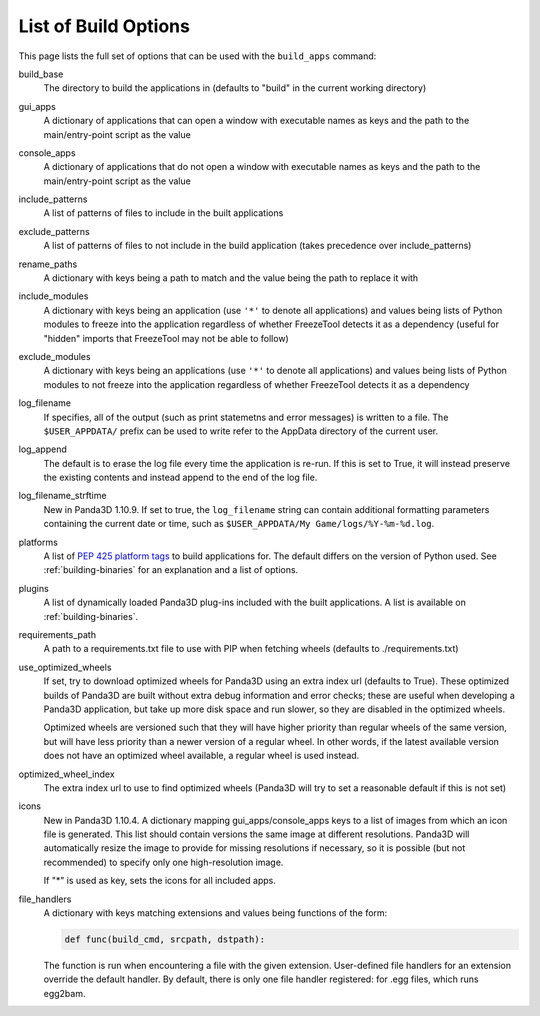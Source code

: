 .. _list-of-build-options:

List of Build Options
=====================

This page lists the full set of options that can be used with the ``build_apps``
command:

build_base
   The directory to build the applications in (defaults to "build" in the
   current working directory)
gui_apps
   A dictionary of applications that can open a window with executable names as
   keys and the path to the main/entry-point script as the value
console_apps
   A dictionary of applications that do not open a window with executable names
   as keys and the path to the main/entry-point script as the value
include_patterns
   A list of patterns of files to include in the built applications
exclude_patterns
   A list of patterns of files to not include in the build application (takes
   precedence over include_patterns)
rename_paths
   A dictionary with keys being a path to match and the value being the path to
   replace it with
include_modules
   A dictionary with keys being an application (use ``'*'`` to denote all
   applications) and values being lists of Python modules to freeze into the
   application regardless of whether FreezeTool detects it as a dependency
   (useful for "hidden" imports that FreezeTool may not be able to follow)
exclude_modules
   A dictionary with keys being an applications (use ``'*'`` to denote all
   applications) and values being lists of Python modules to not freeze into the
   application regardless of whether FreezeTool detects it as a dependency
log_filename
   If specifies, all of the output (such as print statemetns and error messages)
   is written to a file. The ``$USER_APPDATA/`` prefix can be used to write
   refer to the AppData directory of the current user.
log_append
   The default is to erase the log file every time the application is re-run.
   If this is set to True, it will instead preserve the existing contents and
   instead append to the end of the log file.
log_filename_strftime
   New in Panda3D 1.10.9. If set to true, the ``log_filename`` string can
   contain additional formatting parameters containing the current date or time,
   such as ``$USER_APPDATA/My Game/logs/%Y-%m-%d.log``.
platforms
   A list of
   `PEP 425 platform tags <https://www.python.org/dev/peps/pep-0425/>`__ to
   build applications for. The default differs on the version of Python used.
   See :ref:`building-binaries` for an explanation and a list of options.
plugins
   A list of dynamically loaded Panda3D plug-ins included with the built
   applications. A list is available on :ref:`building-binaries`.
requirements_path
   A path to a requirements.txt file to use with PIP when fetching wheels
   (defaults to ./requirements.txt)
use_optimized_wheels
   If set, try to download optimized wheels for Panda3D using an extra index url
   (defaults to True). These optimized builds of Panda3D are built without extra
   debug information and error checks; these are useful when developing a
   Panda3D application, but take up more disk space and run slower, so they are
   disabled in the optimized wheels.

   Optimized wheels are versioned such that they will have higher priority than
   regular wheels of the same version, but will have less priority than a newer
   version of a regular wheel. In other words, if the latest available version
   does not have an optimized wheel available, a regular wheel is used instead.
optimized_wheel_index
   The extra index url to use to find optimized wheels (Panda3D will try to set
   a reasonable default if this is not set)
icons
   New in Panda3D 1.10.4. A dictionary mapping gui_apps/console_apps keys to a
   list of images from which an icon file is generated. This list should contain
   versions the same image at different resolutions. Panda3D will automatically
   resize the image to provide for missing resolutions if necessary, so it is
   possible (but not recommended) to specify only one high-resolution image.

   If "*" is used as key, sets the icons for all included apps.
file_handlers
   A dictionary with keys matching extensions and values being functions of the
   form:

   .. code-block:: python

      def func(build_cmd, srcpath, dstpath):

   The function is run when encountering a file with the given extension.
   User-defined file handlers for an extension override the default handler.
   By default, there is only one file handler registered: for .egg files, which
   runs egg2bam.
